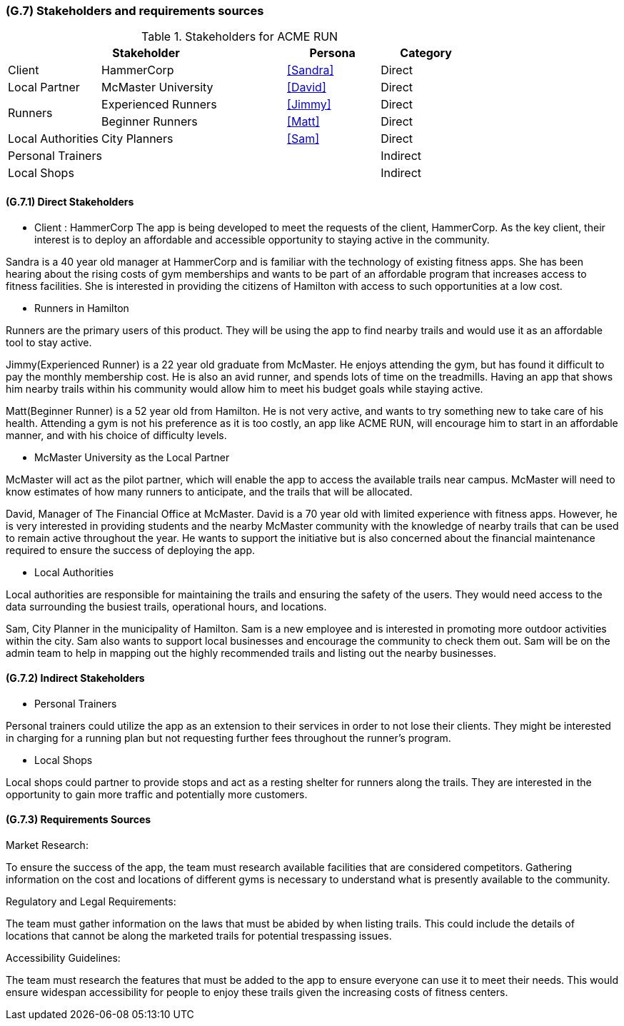 [#g7,reftext=G.7]
=== (G.7) Stakeholders and requirements sources

ifdef::env-draft[]
TIP: _Groups of people who can affect the project or be affected by it, and other places to consider for information about the project and system. It lists stakeholders and other requirements sources. It should define stakeholders as categories of people, not individuals, even if such individuals are known at the time of writing. The main goal of chapter <<g7>> is to avoid forgetting any category of people whose input is relevant to the project. It also lists documents and other information that the project, aside from soliciting input from stakeholders, can consult for requirements information._  <<BM22>>
endif::[]

.Stakeholders for ACME RUN
[cols=".^1,2,1,1"]
|===
2+|Stakeholder | Persona | Category 

| Client| HammerCorp | <<Sandra>> | Direct
| Local Partner| McMaster University | <<David>> | Direct
.2+| Runners | Experienced Runners | <<Jimmy>> | Direct
| Beginner Runners | <<Matt>> | Direct 
| Local Authorities | City Planners | <<Sam>> | Direct
3+| Personal Trainers | Indirect
3+| Local Shops | Indirect


|===

==== (G.7.1) Direct Stakeholders

- Client : HammerCorp
The app is being developed to meet the requests of the client, HammerCorp. As the key client, their interest is to deploy an affordable and accessible opportunity to staying active in the community.

Sandra is a 40 year old manager at HammerCorp and is familiar with the technology of existing fitness apps. She has been hearing about the rising costs of gym memberships and wants to be part of an affordable program that increases access to fitness facilities. She is interested in providing the citizens of Hamilton with access to such opportunities at a low cost.

- Runners in Hamilton

Runners are the primary users of this product. They will be using the app to find nearby trails and would use it as an affordable tool to stay active.

Jimmy(Experienced Runner) is a 22 year old graduate from McMaster. He enjoys attending the gym, but has found it difficult to pay the monthly membership cost. He is also an avid runner, and spends lots of time on the treadmills. Having an app that shows him nearby trails within his community would allow him to meet his budget goals while staying active.

Matt(Beginner Runner) is a 52 year old from Hamilton. He is not very active, and wants to try something new to take care of his health. Attending a gym is not his preference as it is too costly, an app like ACME RUN, will encourage him to start in an affordable manner, and with his choice of difficulty levels.

- McMaster University as the Local Partner

McMaster will act as the pilot partner, which will enable the app to access the available trails near campus. McMaster will need to know estimates of how many runners to anticipate, and the trails that will be allocated. 

David, Manager of The Financial Office at McMaster. David is a 70 year old with limited experience with fitness apps. However, he is very interested in providing students and the nearby McMaster community with the knowledge of nearby trails that can be used to remain active throughout the year. He wants to support the initiative but is also concerned about the financial maintenance required to ensure the success of deploying the app.

- Local Authorities

Local authorities are responsible for maintaining the trails and ensuring the safety of the users. They would need access to the data surrounding the busiest trails, operational hours, and locations.

Sam, City Planner in the municipality of Hamilton. Sam is a new employee and is interested in promoting more outdoor activities within the city. Sam also wants to support local businesses and encourage the community to check them out. Sam will be on the admin team to help in mapping out the highly recommended trails and listing out the nearby businesses.

==== (G.7.2) Indirect Stakeholders

- Personal Trainers

Personal trainers could utilize the app as an extension to their services in order to not lose their clients. They might be interested in charging for a running plan but not requesting further fees throughout the runner's program.

- Local Shops 

Local shops could partner to provide stops and act as a resting shelter for runners along the trails. They are interested in the opportunity to gain more traffic and potentially more customers.

==== (G.7.3) Requirements Sources

Market Research:

To ensure the success of the app, the team must research available facilities that are considered competitors. Gathering information on the cost and locations of different gyms is necessary to understand what is presently available to the community.

Regulatory and Legal Requirements:

The team must gather information on the laws that must be abided by when listing trails. This could include the details of locations that cannot be along the marketed trails for potential trespassing issues.

Accessibility Guidelines:

The team must research the features that must be added to the app to ensure everyone can use it to meet their needs. This would ensure widespan accessibility for people to enjoy these trails given the increasing costs of fitness centers.
